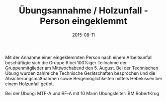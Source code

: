 #+TITLE: Übungsannahme / Holzunfall - Person eingeklemmt
#+DATE: 2015-08-11
#+FACEBOOK_URL: 

Mit der Annahme einer eingeklemmten Person nach einem Arbeitsunfall beschäftigte sich die Gruppe 6 bei 100%iger Teilnahme der Gruppenmitglieder am Mittwochabend den 5. August. Bei der Technischen Übung wurden zahlreiche Technische Gerätschaften besprochen und die Absicherungsmaßnahmen sowie Bergemöglichkeiten mittels Hebekissen bei einem Holzunfall geübt.

Bei der Übung: MTF-A und RF-A mit 10 Mann
Übungsleiter: BM RobertKrug
